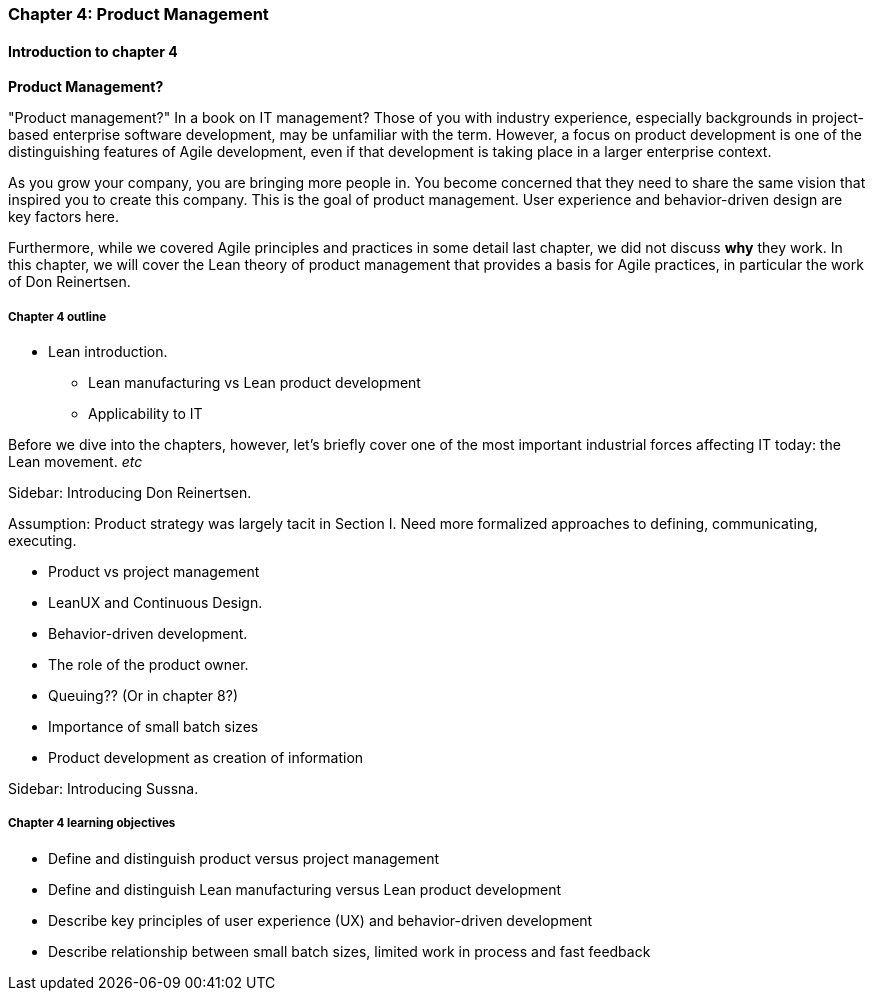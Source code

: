 === Chapter 4: Product Management

==== Introduction to chapter 4

****
*Product Management?*

"Product management?" In a book on IT management? Those of you with industry experience, especially backgrounds in project-based enterprise software development, may be unfamiliar with the term. However, a focus on product development is one of the distinguishing features of Agile development, even if that development is taking place in a larger enterprise context.
****

As you grow your company, you are bringing more people in. You become concerned that they need to share the same vision that inspired you to create this company. This is the goal of product management. User experience and behavior-driven design are key factors here.

Furthermore, while we covered Agile principles and practices in some detail last chapter, we did not discuss *why* they work. In this chapter, we will cover the Lean theory of product management that provides a basis for Agile practices, in particular the work of Don Reinertsen.

===== Chapter 4 outline

* Lean introduction.
 - Lean manufacturing vs Lean product development
 - Applicability to IT

Before we dive into the chapters, however, let's briefly cover one of the most important industrial forces affecting IT today: the Lean movement. _etc_

****
Sidebar: Introducing Don Reinertsen.
****

Assumption: Product strategy was largely tacit in Section I. Need more formalized approaches to defining, communicating, executing.

* Product vs project management

* LeanUX and Continuous Design.

* Behavior-driven development.

* The role of the product owner.

* Queuing?? (Or in chapter 8?)

* Importance of small batch sizes

* Product development as creation of information

****
Sidebar: Introducing Sussna.
****

===== Chapter 4 learning objectives

* Define and distinguish product versus project management
* Define and distinguish Lean manufacturing versus Lean product development
* Describe key principles of user experience (UX) and behavior-driven development
* Describe relationship between small batch sizes, limited work in process and fast feedback
